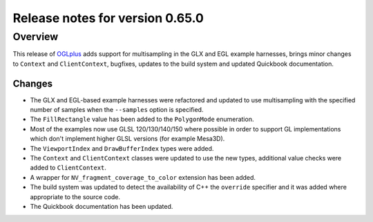 ================================
Release notes for version 0.65.0
================================

.. _OGLplus: http://oglplus.org/

Overview
========

This release of `OGLplus`_ adds support for multisampling in the GLX and EGL example harnesses, brings minor changes to ``Context`` and ``ClientContext``, bugfixes, updates to the build system and updated Quickbook documentation.

Changes
-------

- The GLX and EGL-based example harnesses were refactored and updated to use multisampling with the specified number of samples when the ``--samples`` option is specified.

- The ``FillRectangle`` value has been added to the ``PolygonMode`` enumeration.

- Most of the examples now use GLSL 120/130/140/150 where possible in order to support GL implementations which don't implement higher GLSL versions (for example Mesa3D).

- The ``ViewportIndex`` and ``DrawBufferIndex`` types were added.

- The ``Context`` and ``ClientContext`` classes were updated to use the new types, additional value checks were added to ``ClientContext``.

- A wrapper for ``NV_fragment_coverage_to_color`` extension has been added.

- The build system was updated to detect the availability of C++ the ``override`` specifier and it was added where appropriate to the source code.

- The Quickbook documentation has been updated.

